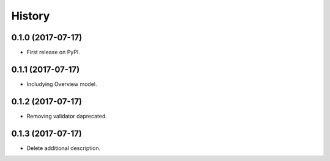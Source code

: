 .. :changelog:

History
-------

0.1.0 (2017-07-17)
++++++++++++++++++

* First release on PyPI.

0.1.1 (2017-07-17)
++++++++++++++++++

* Includying Overview model.

0.1.2 (2017-07-17)
++++++++++++++++++

* Removing validator daprecated.

0.1.3 (2017-07-17)
++++++++++++++++++

* Delete additional description.
